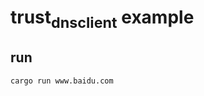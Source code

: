 * trust_dns_client example
:PROPERTIES:
:CUSTOM_ID: trust_dns_client-example
:END:
** run
:PROPERTIES:
:CUSTOM_ID: run
:END:
#+begin_example
cargo run www.baidu.com
#+end_example
